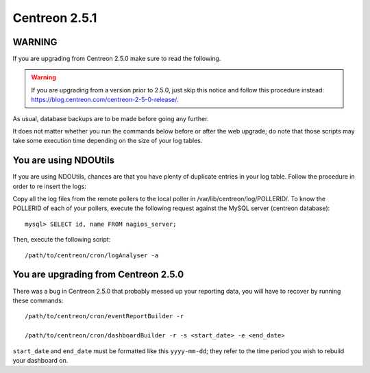 ==============
Centreon 2.5.1
==============

*******
WARNING
*******

If you are upgrading from Centreon 2.5.0 make sure to read the following.

.. WARNING::
    If you are upgrading from a version prior to 2.5.0, just skip this notice and follow this procedure instead:
    `https://blog.centreon.com/centreon-2-5-0-release/ <https://blog.centreon.com/centreon-2-5-0-release/>`_.

As usual, database backups are to be made before going any further.

It does not matter whether you run the commands below before or after the web upgrade; do note that those scripts may take some execution time depending on
the size of your log tables.

**********************
You are using NDOUtils
**********************

If you are using NDOUtils, chances are that you have plenty of duplicate entries in your log table. Follow the procedure in order to re insert the logs:

Copy all the log files from the remote pollers to the local poller in /var/lib/centreon/log/POLLERID/. To know the POLLERID of each of your pollers,
execute the following request against the MySQL server (centreon database)::

  mysql> SELECT id, name FROM nagios_server;

Then, execute the following script::

  /path/to/centreon/cron/logAnalyser -a


*************************************
You are upgrading from Centreon 2.5.0
*************************************

There was a bug in Centreon 2.5.0 that probably messed up your reporting data, you will have to recover by running these commands::

  /path/to/centreon/cron/eventReportBuilder -r

  /path/to/centreon/cron/dashboardBuilder -r -s <start_date> -e <end_date>

``start_date`` and ``end_date`` must be formatted like this ``yyyy-mm-dd``; they refer to the time period you wish to rebuild your dashboard on.
